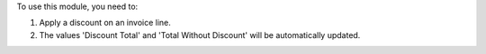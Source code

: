 To use this module, you need to:

#. Apply a discount on an invoice line.
#. The values 'Discount Total' and 'Total Without Discount'
   will be automatically updated.
